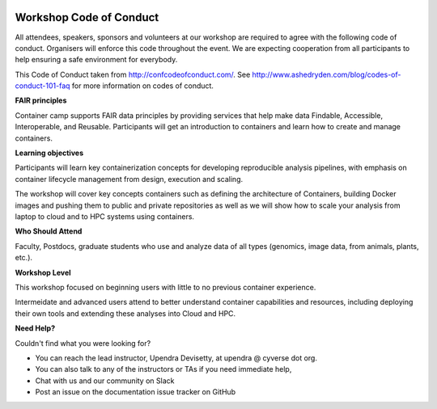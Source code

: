 |CyVerse logo|

Workshop Code of Conduct
------------------------

All attendees, speakers, sponsors and volunteers at our workshop are required 
to agree with the following code of conduct. Organisers will enforce this code 
throughout the event. We are expecting cooperation from all participants to 
help ensuring a safe environment for everybody. 

This Code of Conduct taken from 
http://confcodeofconduct.com/. See http://www.ashedryden.com/blog/codes-of-conduct-101-faq
for more information on codes of conduct.

**FAIR principles**

Container camp supports FAIR data principles by providing services that help make data 
Findable, Accessible, Interoperable, and Reusable. Participants will get an introduction 
to containers and learn how to create and manage containers.

**Learning objectives**

Participants will learn key containerization concepts for developing 
reproducible analysis pipelines, with emphasis on container lifecycle 
management from design, execution and scaling. 

The workshop will cover key concepts containers such as defining the 
architecture of Containers, building Docker images and pushing them to 
public and private repositories as well as we will show how to scale your 
analysis from laptop to cloud and to HPC systems using containers. 

**Who Should Attend**

Faculty, Postdocs, graduate students who use and analyze data of all
types (genomics, image data, from animals, plants, etc.).

**Workshop Level**

This workshop focused on beginning users with little to no previous container
experience.

Intermeidate and advanced users attend to better understand container capabilities 
and resources, including deploying their own tools and extending these analyses 
into Cloud and HPC.

**Need Help?**

Couldn't find what you were looking for?

- You can reach the lead instructor, Upendra Devisetty, at upendra @ cyverse dot org. 

- You can also talk to any of the instructors or TAs if you need immediate help, 

- Chat with us and our community on Slack

- Post an issue on the documentation issue tracker on GitHub

.. |CyVerse logo| image:: ../img/cyverse_rgb.png
  :width: 500
  :height: 100